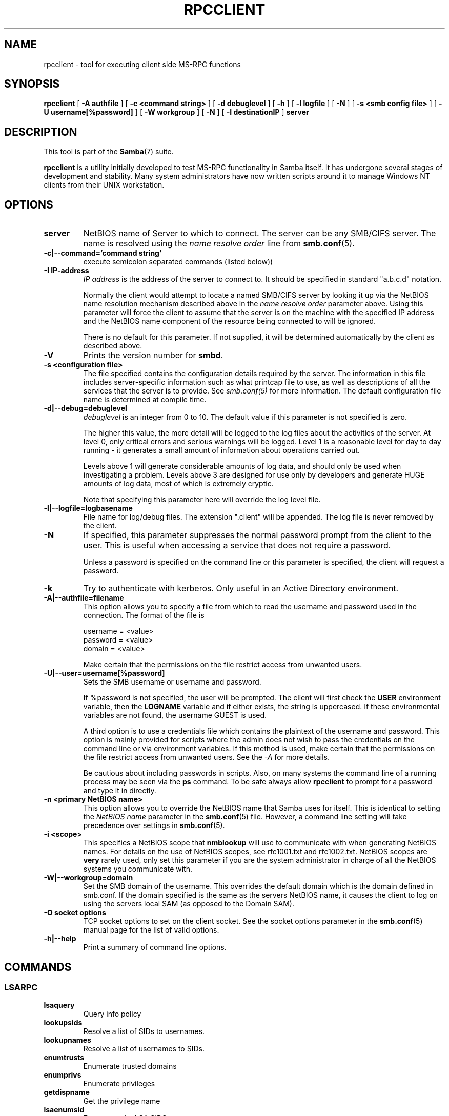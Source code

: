.\" This manpage has been automatically generated by docbook2man 
.\" from a DocBook document.  This tool can be found at:
.\" <http://shell.ipoline.com/~elmert/comp/docbook2X/> 
.\" Please send any bug reports, improvements, comments, patches, 
.\" etc. to Steve Cheng <steve@ggi-project.org>.
.TH "RPCCLIENT" "1" "07 april 2003" "" ""

.SH NAME
rpcclient \- tool for executing client side  MS-RPC functions
.SH SYNOPSIS

\fBrpcclient\fR [ \fB-A authfile\fR ] [ \fB-c <command string>\fR ] [ \fB-d debuglevel\fR ] [ \fB-h\fR ] [ \fB-l logfile\fR ] [ \fB-N\fR ] [ \fB-s <smb config file>\fR ] [ \fB-U username[%password]\fR ] [ \fB-W workgroup\fR ] [ \fB-N\fR ] [ \fB-I destinationIP\fR ] \fBserver\fR

.SH "DESCRIPTION"
.PP
This tool is part of the \fBSamba\fR(7) suite.
.PP
\fBrpcclient\fR is a utility initially developed
to test MS-RPC functionality in Samba itself.  It has undergone 
several stages of development and stability.  Many system administrators
have now written scripts around it to manage Windows NT clients from 
their UNIX workstation. 
.SH "OPTIONS"
.TP
\fBserver\fR
NetBIOS name of Server to which to connect. 
The server can be  any SMB/CIFS server.  The name is 
resolved using the   \fIname resolve order\fR line from \fBsmb.conf\fR(5).
.TP
\fB-c|--command='command string'\fR
execute semicolon separated commands (listed 
below)) 
.TP
\fB-I IP-address\fR
\fIIP address\fR is the address of the server to connect to. 
It should be specified in standard "a.b.c.d" notation. 

Normally the client would attempt to locate a named 
SMB/CIFS server by looking it up via the NetBIOS name resolution 
mechanism described above in the \fIname resolve order\fR 
parameter above. Using this parameter will force the client
to assume that the server is on the machine with the specified IP 
address and the NetBIOS name component of the resource being 
connected to will be ignored. 

There is no default for this parameter. If not supplied, 
it will be determined automatically by the client as described 
above. 
.TP
\fB-V\fR
Prints the version number for 
\fBsmbd\fR.
.TP
\fB-s <configuration file>\fR
The file specified contains the 
configuration details required by the server.  The 
information in this file includes server-specific
information such as what printcap file to use, as well 
as descriptions of all the services that the server is 
to provide. See \fIsmb.conf(5)\fR for more information.
The default configuration file name is determined at 
compile time.
.TP
\fB-d|--debug=debuglevel\fR
\fIdebuglevel\fR is an integer 
from 0 to 10.  The default value if this parameter is 
not specified is zero.

The higher this value, the more detail will be 
logged to the log files about the activities of the 
server. At level 0, only critical errors and serious 
warnings will be logged. Level 1 is a reasonable level for
day to day running - it generates a small amount of 
information about operations carried out.

Levels above 1 will generate considerable 
amounts of log data, and should only be used when 
investigating a problem. Levels above 3 are designed for 
use only by developers and generate HUGE amounts of log
data, most of which is extremely cryptic.

Note that specifying this parameter here will 
override the log
level file.
.TP
\fB-l|--logfile=logbasename\fR
File name for log/debug files. The extension
".client" will be appended. The log file is
never removed by the client.
.TP
\fB-N\fR
If specified, this parameter suppresses the normal
password prompt from the client to the user. This is useful when
accessing a service that does not require a password. 

Unless a password is specified on the command line or
this parameter is specified, the client will request a
password.
.TP
\fB-k\fR
Try to authenticate with kerberos. Only useful in
an Active Directory environment.
.TP
\fB-A|--authfile=filename\fR
This option allows
you to specify a file from which to read the username and
password used in the connection.  The format of the file is


.nf
username = <value>
password = <value>
domain   = <value>
.fi

Make certain that the permissions on the file restrict 
access from unwanted users. 
.TP
\fB-U|--user=username[%password]\fR
Sets the SMB username or username and password. 

If %password is not specified, the user will be prompted. The
client will first check the \fBUSER\fR environment variable, then the
\fBLOGNAME\fR variable and if either exists, the
string is uppercased. If these environmental variables are not
found, the username GUEST is used. 

A third option is to use a credentials file which
contains the plaintext of the username and password.  This
option is mainly provided for scripts where the admin does not
wish to pass the credentials on the command line or via environment
variables. If this method is used, make certain that the permissions
on the file restrict access from unwanted users.  See the
\fI-A\fR for more details. 

Be cautious about including passwords in scripts. Also, on
many systems the command line of a running process may be seen
via the \fBps\fR command.  To be safe always allow
\fBrpcclient\fR to prompt for a password and type
it in directly. 
.TP
\fB-n <primary NetBIOS name>\fR
This option allows you to override
the NetBIOS name that Samba uses for itself. This is identical
to setting the \fINetBIOS
name\fR parameter in the \fBsmb.conf\fR(5) file.  However, a command
line setting will take precedence over settings in
\fBsmb.conf\fR(5).
.TP
\fB-i <scope>\fR
This specifies a NetBIOS scope that
\fBnmblookup\fR will use to communicate with when
generating NetBIOS names. For details on the use of NetBIOS
scopes, see rfc1001.txt and rfc1002.txt. NetBIOS scopes are
\fBvery\fR rarely used, only set this parameter
if you are the system administrator in charge of all the
NetBIOS systems you communicate with.
.TP
\fB-W|--workgroup=domain\fR
Set the SMB domain of the username.   This
overrides the default domain which is the domain defined in
smb.conf.  If the domain specified is the same as the servers 
NetBIOS name, it causes the client to log on using the servers local 
SAM (as opposed to the Domain SAM). 
.TP
\fB-O socket options\fR
TCP socket options to set on the client
socket. See the socket options parameter in
the \fBsmb.conf\fR(5) manual page for the list of valid
options. 
.TP
\fB-h|--help\fR
Print a summary of command line options.
.SH "COMMANDS"
.SS "LSARPC"
.TP
\fBlsaquery\fR
Query info policy
.TP
\fBlookupsids\fR
Resolve a list 
of SIDs to usernames.
.TP
\fBlookupnames\fR
Resolve a list 
of usernames to SIDs.
.TP
\fBenumtrusts\fR
Enumerate trusted domains
.TP
\fBenumprivs\fR
Enumerate privileges
.TP
\fBgetdispname\fR
Get the privilege name
.TP
\fBlsaenumsid\fR
Enumerate the LSA SIDS
.TP
\fBlsaenumprivsaccount\fR
Enumerate the privileges of an SID
.TP
\fBlsaenumacctrights\fR
Enumerate the rights of an SID
.TP
\fBlsaenumacctwithright\fR
Enumerate accounts with a right
.TP
\fBlsaaddacctrights\fR
Add rights to an account
.TP
\fBlsaremoveacctrights\fR
Remove rights from an account
.TP
\fBlsalookupprivvalue\fR
Get a privilege value given its name
.TP
\fBlsaquerysecobj\fR
Query LSA security object
.SS "LSARPC-DS"
.TP
\fBdsroledominfo\fR
Get Primary Domain Information
.PP
.PP
\fBDFS\fR
.TP
\fBdfsexist\fR
Query DFS support
.TP
\fBdfsadd\fR
Add a DFS share
.TP
\fBdfsremove\fR
Remove a DFS share
.TP
\fBdfsgetinfo\fR
Query DFS share info
.TP
\fBdfsenum\fR
Enumerate dfs shares
.SS "REG"
.TP
\fBshutdown\fR
Remote Shutdown
.TP
\fBabortshutdown\fR
Abort Shutdown
.SS "SRVSVC"
.TP
\fBsrvinfo\fR
Server query info
.TP
\fBnetshareenum\fR
Enumerate shares
.TP
\fBnetfileenum\fR
Enumerate open files
.TP
\fBnetremotetod\fR
Fetch remote time of day
.SS "SAMR"
.TP
\fBqueryuser\fR
Query user info
.TP
\fBquerygroup\fR
Query group info
.TP
\fBqueryusergroups\fR
Query user groups
.TP
\fBquerygroupmem\fR
Query group membership
.TP
\fBqueryaliasmem\fR
Query alias membership
.TP
\fBquerydispinfo\fR
Query display info
.TP
\fBquerydominfo\fR
Query domain info
.TP
\fBenumdomusers\fR
Enumerate domain users
.TP
\fBenumdomgroups\fR
Enumerate domain groups
.TP
\fBenumalsgroups\fR
Enumerate alias groups
.TP
\fBcreatedomuser\fR
Create domain user
.TP
\fBsamlookupnames\fR
Look up names
.TP
\fBsamlookuprids\fR
Look up names
.TP
\fBdeletedomuser\fR
Delete domain user
.TP
\fBsamquerysecobj\fR
Query SAMR security object
.TP
\fBgetdompwinfo\fR
Retrieve domain password info
.TP
\fBlookupdomain\fR
Look up domain
.SS "SPOOLSS"
.TP
\fBadddriver <arch> <config>\fR
Execute an AddPrinterDriver() RPC to install the printer driver 
information on the server.  Note that the driver files should 
already exist in the directory returned by  
\fBgetdriverdir\fR.  Possible values for 
\fIarch\fR are the same as those for 
the \fBgetdriverdir\fR command.
The \fIconfig\fR parameter is defined as 
follows: 


.nf
Long Printer Name:\\
Driver File Name:\\
Data File Name:\\
Config File Name:\\
Help File Name:\\
Language Monitor Name:\\
Default Data Type:\\
Comma Separated list of Files
.fi

Any empty fields should be enter as the string "NULL". 

Samba does not need to support the concept of Print Monitors
since these only apply to local printers whose driver can make
use of a bi-directional link for communication.  This field should 
be "NULL".   On a remote NT print server, the Print Monitor for a 
driver must already be installed prior to adding the driver or 
else the RPC will fail. 
.TP
\fBaddprinter <printername>  <sharename> <drivername> <port>\fR
Add a printer on the remote server.  This printer 
will be automatically shared.  Be aware that the printer driver 
must already be installed on the server (see \fBadddriver\fR) 
and the \fIport\fRmust be a valid port name (see
\fBenumports\fR.
.TP
\fBdeldriver\fR
Delete the 
specified printer driver for all architectures.  This
does not delete the actual driver files from the server,
only the entry from the server's list of drivers.
.TP
\fBenumdata\fR
Enumerate all 
printer setting data stored on the server. On Windows NT  clients, 
these values are stored  in the registry, while Samba servers 
store them in the printers TDB.  This command corresponds
to the MS Platform SDK GetPrinterData() function (* This
command is currently unimplemented).
.TP
\fBenumdataex\fR
Enumerate printer data for a key
.TP
\fBenumjobs <printer>\fR
List the jobs and status of a given printer. 
This command corresponds to the MS Platform SDK EnumJobs() 
function 
.TP
\fBenumkey\fR
Enumerate printer keys
.TP
\fBenumports [level]\fR
Executes an EnumPorts() call using the specified 
info level. Currently only info levels 1 and 2 are supported. 
.TP
\fBenumdrivers [level]\fR
Execute an EnumPrinterDrivers() call.  This lists the various installed 
printer drivers for all architectures.  Refer to the MS Platform SDK 
documentation for more details of the various flags and calling 
options. Currently supported info levels are 1, 2, and 3.
.TP
\fBenumprinters [level]\fR
Execute an EnumPrinters() call.  This lists the various installed 
and share printers.  Refer to the MS Platform SDK documentation for 
more details of the various flags and calling options. Currently
supported info levels are 0, 1, and 2.
.TP
\fBgetdata <printername> <valuename;>\fR
Retrieve the data for a given printer setting.  See 
the  \fBenumdata\fR command for more information.  
This command corresponds to the GetPrinterData() MS Platform 
SDK function. 
.TP
\fBgetdataex\fR
Get printer driver data with keyname
.TP
\fBgetdriver <printername>\fR
Retrieve the printer driver information (such as driver file, 
config file, dependent files, etc...) for 
the given printer. This command corresponds to the GetPrinterDriver()
MS Platform  SDK function. Currently info level 1, 2, and 3 are supported.
.TP
\fBgetdriverdir <arch>\fR
Execute a GetPrinterDriverDirectory()
RPC to retrieve the SMB share name and subdirectory for 
storing printer driver files for a given architecture.  Possible 
values for \fIarch\fR are "Windows 4.0" 
(for Windows 95/98), "Windows NT x86", "Windows NT PowerPC", "Windows
Alpha_AXP", and "Windows NT R4000". 
.TP
\fBgetprinter <printername>\fR
Retrieve the current printer information.  This command 
corresponds to the GetPrinter() MS Platform SDK function. 
.TP
\fBgetprintprocdir\fR
Get print processor directory
.TP
\fBopenprinter <printername>\fR
Execute an OpenPrinterEx() and ClosePrinter() RPC 
against a given printer. 
.TP
\fBsetdriver <printername> <drivername>\fR
Execute a SetPrinter() command to update the printer driver
associated with an installed printer.  The printer driver must
already be correctly installed on the print server.  

See also the \fBenumprinters\fR and 
\fBenumdrivers\fR commands for obtaining a list of
of installed printers and drivers.
.TP
\fBaddform\fR
Add form
.TP
\fBsetform\fR
Set form
.TP
\fBgetform\fR
Get form
.TP
\fBdeleteform\fR
Delete form
.TP
\fBenumforms\fR
Enumerate form
.TP
\fBsetprinter\fR
Set printer comment
.TP
\fBsetprinterdata\fR
Set REG_SZ printer data
.TP
\fBrffpcnex\fR
Rffpcnex test
.SS "NETLOGON"
.TP
\fBlogonctrl2\fR
Logon Control 2
.TP
\fBlogonctrl\fR
Logon Control
.TP
\fBsamsync\fR
Sam Synchronisation
.TP
\fBsamdeltas\fR
Query Sam Deltas
.TP
\fBsamlogon\fR
Sam Logon
.SS "GENERAL COMMANDS"
.TP
\fBdebuglevel\fR
Set the current
debug level used to log information.
.TP
\fBhelp (?)\fR
Print a listing of all 
known commands or extended help  on a particular command. 
.TP
\fBquit (exit)\fR
Exit \fBrpcclient
\fR.
.SH "BUGS"
.PP
\fBrpcclient\fR is designed as a developer testing tool 
and may not be robust in certain areas (such as command line parsing).  
It has been known to  generate a core dump upon failures when invalid 
parameters where passed to the interpreter. 
.PP
From Luke Leighton's original rpcclient man page:
.PP
\fBWARNING!\fR The MSRPC over SMB code has 
been developed from examining  Network traces. No documentation is 
available from the original creators  (Microsoft) on how MSRPC over 
SMB works, or how the individual MSRPC services  work. Microsoft's 
implementation of these services has been demonstrated  (and reported) 
to be... a bit flaky in places. 
.PP
The development of Samba's implementation is also a bit rough, 
and as more of the services are understood, it can even result in 
versions of \fBsmbd\fR(8) and \fBrpcclient\fR(1) that are incompatible for some commands or  services. Additionally, 
the developers are sending reports to Microsoft,  and problems found 
or reported to Microsoft are fixed in Service Packs,  which may 
result in incompatibilities.
.SH "VERSION"
.PP
This man page is correct for version 3.0 of the Samba 
suite.
.SH "AUTHOR"
.PP
The original Samba software and related utilities 
were created by Andrew Tridgell. Samba is now developed
by the Samba Team as an Open Source project similar 
to the way the Linux kernel is developed.
.PP
The original rpcclient man page was written by Matthew 
Geddes, Luke Kenneth Casson Leighton, and rewritten by Gerald Carter.  
The conversion to DocBook for Samba 2.2 was done by Gerald 
Carter. The conversion to DocBook XML 4.2 for Samba 3.0 was
done by Alexander Bokovoy.

